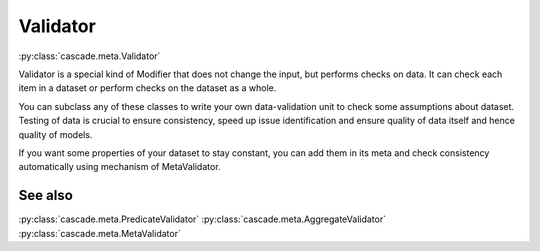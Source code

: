 Validator
=========
:py:class:`cascade.meta.Validator`

Validator is a special kind of Modifier that does not change the input, but 
performs checks on data. It can check each item in a dataset
or perform checks on the dataset as a whole.

You can subclass any of these classes to write your own data-validation unit to check 
some assumptions about dataset. Testing of data is crucial to ensure consistency,
speed up issue identification and ensure quality of data itself and hence quality of models.  

If you want some properties of your dataset to stay constant, you can add them in its meta and
check consistency automatically using mechanism of MetaValidator.

See also
--------
:py:class:`cascade.meta.PredicateValidator`
:py:class:`cascade.meta.AggregateValidator`
:py:class:`cascade.meta.MetaValidator`